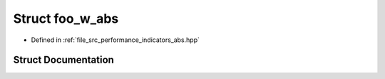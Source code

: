 .. _exhale_struct_structgraspi_1_1foo__w__abs:

Struct foo_w_abs
================

- Defined in :ref:`file_src_performance_indicators_abs.hpp`


Struct Documentation
--------------------


.. doxygenstruct:: graspi::foo_w_abs
   :members:
   :protected-members:
   :undoc-members: